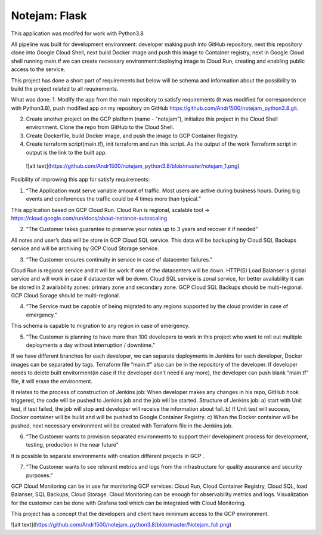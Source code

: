 **************
Notejam: Flask
**************

This application was modifed for work with Python3.8

All pipeline was built for development environment: developer making push into GitHub repository, next this repository clone into Google Cloud Shell, next build Docker image and push this image to Container registry, next in Google Cloud shell running main.tf we can create necessary environment:deploying image to Cloud Run,  creating and enabling public access to the service. 



This project has done a short part of requirements but below will be schema and information about the possibility to build the project related to all requirements.

What was done:
1. Modify the app from the main repository to satisfy requirements (it was modified for correspondence with Python3.8), push modified app on my repository on GitHub https://github.com/Andr1500/notejam_python3.8.git.

2. Create another project on the GCP platform (name - “notejam”), initialize this project in the Cloud Shell environment. Clone the repo from GitHub to the Cloud Shell.

3. Create Dockerfile, build Docker image, and push the image to GCP Container Registry.

4. Create terraform script(main.tf), init terraform and run this script. As the output of the work Terraform script in output is the link to the built app.

 ![alt text](https://github.com/Andr1500/notejam_python3.8/blob/master/notejam_1.png)

Posibility of improwing this app for satisfy requirements:

1. “The Application must serve variable amount of traﬃc. Most users are active during business hours. During big events and conferences the traﬃc could be 4 times more than typical.”

This application based on GCP Cloud Run. Cloud Run is regional, scalable tool  → https://cloud.google.com/run/docs/about-instance-autoscaling

2. “The Customer takes guarantee to preserve your notes up to 3 years and recover it if needed”

All notes and user’s data will be store in GCP Cloud SQL service. This data will be backuping by Cloud SQL Backups service and will be archiving by GCP Cloud Storage service.

3. “The Customer ensures continuity in service in case of datacenter failures.”

Cloud Run is regional service and it will be work if one of the datacenters will be down. HTTP(S) Load Balanser is global service and will work in  case if datacenter will be down. Cloud SQL service is zonal service, for better availability it can be stored in 2 availability zones: primary zone and secondary zone. GCP Cloud SQL Backups should be multi-regional. GCP Cloud Sorage should be multi-regional.

4. “The Service must be capable of being migrated to any regions supported by the cloud provider in case of emergency.”

This schema is capable to migration to any region in case of emergency. 

5. “The Customer is planning to have more than 100 developers to work in this project who want to roll out multiple deployments a day without interruption / downtime.”

If we have different branches for each developer, we can separate deployments in Jenkins for each developer, Docker images can be separated by tags. Terraform file “main.tf” also can be in the repository of the developer. If developer needs to delete built envitorment(in case if the developer don’t need ii any more), the developer can push blank “main.tf” file, it will erase the environment. 

It relates to the process of construction of Jenkins job: 
When developer makes any changes in his repo, GitHub hook triggered, the code will be pushed to Jenkins job and the job will be started. Structure of  Jenkins job: 
a) start with Unit test, if test failed, the job will stop and developer will receive the information about fail.
b) If Unit test will success, Docker container will be build and will be pushed to Google Container Registry.
c) When the Docker container will be pushed, next necessary environment will be created with Terraform file in the Jenkins job.

6. “The Customer wants to provision separated environments to support their development process for development, testing, production in the near future”

It is possible to separate environments with creation different projects in GCP .

7. “The Customer wants to see relevant metrics and logs from the infrastructure for quality assurance and security purposes.”

GCP Cloud Monitoring can be in use for monitoring GCP services: Cloud Run, Cloud Container Registry, Cloud SQL, load Balanser, SQL Backups, Cloud Storage. Cloud Monitoring can be enough for observability metrics and logs. Visualization for the customer can be done with Grafana tool which can be integrated with Cloud Monitoring.

This project has a concept that the developers and client have minimum access to the GCP environment.

![alt text](https://github.com/Andr1500/notejam_python3.8/blob/master/Notejam_full.png)


















